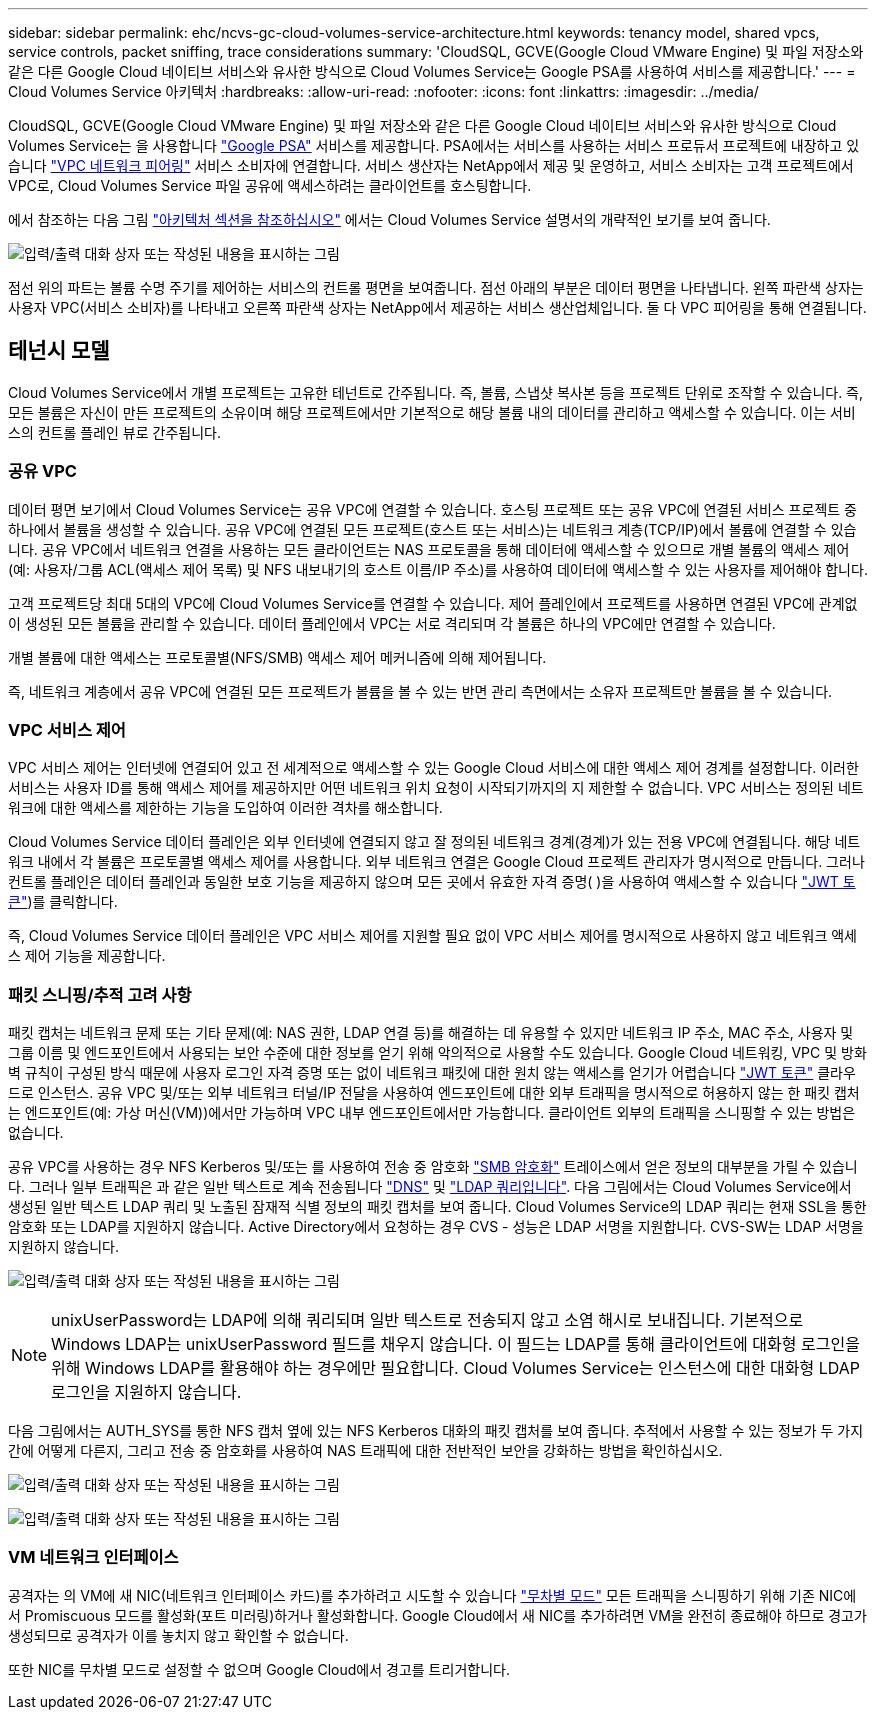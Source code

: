 ---
sidebar: sidebar 
permalink: ehc/ncvs-gc-cloud-volumes-service-architecture.html 
keywords: tenancy model, shared vpcs, service controls, packet sniffing, trace considerations 
summary: 'CloudSQL, GCVE(Google Cloud VMware Engine) 및 파일 저장소와 같은 다른 Google Cloud 네이티브 서비스와 유사한 방식으로 Cloud Volumes Service는 Google PSA를 사용하여 서비스를 제공합니다.' 
---
= Cloud Volumes Service 아키텍처
:hardbreaks:
:allow-uri-read: 
:nofooter: 
:icons: font
:linkattrs: 
:imagesdir: ../media/


[role="lead"]
CloudSQL, GCVE(Google Cloud VMware Engine) 및 파일 저장소와 같은 다른 Google Cloud 네이티브 서비스와 유사한 방식으로 Cloud Volumes Service는 을 사용합니다 https://cloud.google.com/vpc/docs/private-services-access?hl=en_US["Google PSA"^] 서비스를 제공합니다. PSA에서는 서비스를 사용하는 서비스 프로듀서 프로젝트에 내장하고 있습니다 https://cloud.google.com/vpc/docs/vpc-peering?hl=en_US["VPC 네트워크 피어링"^] 서비스 소비자에 연결합니다. 서비스 생산자는 NetApp에서 제공 및 운영하고, 서비스 소비자는 고객 프로젝트에서 VPC로, Cloud Volumes Service 파일 공유에 액세스하려는 클라이언트를 호스팅합니다.

에서 참조하는 다음 그림 https://cloud.google.com/architecture/partners/netapp-cloud-volumes/architecture?hl=en_US["아키텍처 섹션을 참조하십시오"^] 에서는 Cloud Volumes Service 설명서의 개략적인 보기를 보여 줍니다.

image:ncvs-gc-image1.png["입력/출력 대화 상자 또는 작성된 내용을 표시하는 그림"]

점선 위의 파트는 볼륨 수명 주기를 제어하는 서비스의 컨트롤 평면을 보여줍니다. 점선 아래의 부분은 데이터 평면을 나타냅니다. 왼쪽 파란색 상자는 사용자 VPC(서비스 소비자)를 나타내고 오른쪽 파란색 상자는 NetApp에서 제공하는 서비스 생산업체입니다. 둘 다 VPC 피어링을 통해 연결됩니다.



== 테넌시 모델

Cloud Volumes Service에서 개별 프로젝트는 고유한 테넌트로 간주됩니다. 즉, 볼륨, 스냅샷 복사본 등을 프로젝트 단위로 조작할 수 있습니다. 즉, 모든 볼륨은 자신이 만든 프로젝트의 소유이며 해당 프로젝트에서만 기본적으로 해당 볼륨 내의 데이터를 관리하고 액세스할 수 있습니다. 이는 서비스의 컨트롤 플레인 뷰로 간주됩니다.



=== 공유 VPC

데이터 평면 보기에서 Cloud Volumes Service는 공유 VPC에 연결할 수 있습니다. 호스팅 프로젝트 또는 공유 VPC에 연결된 서비스 프로젝트 중 하나에서 볼륨을 생성할 수 있습니다. 공유 VPC에 연결된 모든 프로젝트(호스트 또는 서비스)는 네트워크 계층(TCP/IP)에서 볼륨에 연결할 수 있습니다. 공유 VPC에서 네트워크 연결을 사용하는 모든 클라이언트는 NAS 프로토콜을 통해 데이터에 액세스할 수 있으므로 개별 볼륨의 액세스 제어(예: 사용자/그룹 ACL(액세스 제어 목록) 및 NFS 내보내기의 호스트 이름/IP 주소)를 사용하여 데이터에 액세스할 수 있는 사용자를 제어해야 합니다.

고객 프로젝트당 최대 5대의 VPC에 Cloud Volumes Service를 연결할 수 있습니다. 제어 플레인에서 프로젝트를 사용하면 연결된 VPC에 관계없이 생성된 모든 볼륨을 관리할 수 있습니다. 데이터 플레인에서 VPC는 서로 격리되며 각 볼륨은 하나의 VPC에만 연결할 수 있습니다.

개별 볼륨에 대한 액세스는 프로토콜별(NFS/SMB) 액세스 제어 메커니즘에 의해 제어됩니다.

즉, 네트워크 계층에서 공유 VPC에 연결된 모든 프로젝트가 볼륨을 볼 수 있는 반면 관리 측면에서는 소유자 프로젝트만 볼륨을 볼 수 있습니다.



=== VPC 서비스 제어

VPC 서비스 제어는 인터넷에 연결되어 있고 전 세계적으로 액세스할 수 있는 Google Cloud 서비스에 대한 액세스 제어 경계를 설정합니다. 이러한 서비스는 사용자 ID를 통해 액세스 제어를 제공하지만 어떤 네트워크 위치 요청이 시작되기까지의 지 제한할 수 없습니다. VPC 서비스는 정의된 네트워크에 대한 액세스를 제한하는 기능을 도입하여 이러한 격차를 해소합니다.

Cloud Volumes Service 데이터 플레인은 외부 인터넷에 연결되지 않고 잘 정의된 네트워크 경계(경계)가 있는 전용 VPC에 연결됩니다. 해당 네트워크 내에서 각 볼륨은 프로토콜별 액세스 제어를 사용합니다. 외부 네트워크 연결은 Google Cloud 프로젝트 관리자가 명시적으로 만듭니다. 그러나 컨트롤 플레인은 데이터 플레인과 동일한 보호 기능을 제공하지 않으며 모든 곳에서 유효한 자격 증명( )을 사용하여 액세스할 수 있습니다 https://datatracker.ietf.org/doc/html/rfc7519["JWT 토큰"^])를 클릭합니다.

즉, Cloud Volumes Service 데이터 플레인은 VPC 서비스 제어를 지원할 필요 없이 VPC 서비스 제어를 명시적으로 사용하지 않고 네트워크 액세스 제어 기능을 제공합니다.



=== 패킷 스니핑/추적 고려 사항

패킷 캡처는 네트워크 문제 또는 기타 문제(예: NAS 권한, LDAP 연결 등)를 해결하는 데 유용할 수 있지만 네트워크 IP 주소, MAC 주소, 사용자 및 그룹 이름 및 엔드포인트에서 사용되는 보안 수준에 대한 정보를 얻기 위해 악의적으로 사용할 수도 있습니다. Google Cloud 네트워킹, VPC 및 방화벽 규칙이 구성된 방식 때문에 사용자 로그인 자격 증명 또는 없이 네트워크 패킷에 대한 원치 않는 액세스를 얻기가 어렵습니다 link:ncvs-gc-control-plane-architecture.html#jwt-tokens["JWT 토큰"] 클라우드로 인스턴스. 공유 VPC 및/또는 외부 네트워크 터널/IP 전달을 사용하여 엔드포인트에 대한 외부 트래픽을 명시적으로 허용하지 않는 한 패킷 캡처는 엔드포인트(예: 가상 머신(VM))에서만 가능하며 VPC 내부 엔드포인트에서만 가능합니다. 클라이언트 외부의 트래픽을 스니핑할 수 있는 방법은 없습니다.

공유 VPC를 사용하는 경우 NFS Kerberos 및/또는 를 사용하여 전송 중 암호화 link:ncvs-gc-data-encryption-in-transit.html#smb-encryption["SMB 암호화"] 트레이스에서 얻은 정보의 대부분을 가릴 수 있습니다. 그러나 일부 트래픽은 과 같은 일반 텍스트로 계속 전송됩니다 link:ncvs-gc-other-nas-infrastructure-service-dependencies.html#dns["DNS"] 및 link:ncvs-gc-other-nas-infrastructure-service-dependencies.html#ldap-queries["LDAP 쿼리입니다"]. 다음 그림에서는 Cloud Volumes Service에서 생성된 일반 텍스트 LDAP 쿼리 및 노출된 잠재적 식별 정보의 패킷 캡처를 보여 줍니다. Cloud Volumes Service의 LDAP 쿼리는 현재 SSL을 통한 암호화 또는 LDAP를 지원하지 않습니다. Active Directory에서 요청하는 경우 CVS - 성능은 LDAP 서명을 지원합니다. CVS-SW는 LDAP 서명을 지원하지 않습니다.

image:ncvs-gc-image2.png["입력/출력 대화 상자 또는 작성된 내용을 표시하는 그림"]


NOTE: unixUserPassword는 LDAP에 의해 쿼리되며 일반 텍스트로 전송되지 않고 소염 해시로 보내집니다. 기본적으로 Windows LDAP는 unixUserPassword 필드를 채우지 않습니다. 이 필드는 LDAP를 통해 클라이언트에 대화형 로그인을 위해 Windows LDAP를 활용해야 하는 경우에만 필요합니다. Cloud Volumes Service는 인스턴스에 대한 대화형 LDAP 로그인을 지원하지 않습니다.

다음 그림에서는 AUTH_SYS를 통한 NFS 캡처 옆에 있는 NFS Kerberos 대화의 패킷 캡처를 보여 줍니다. 추적에서 사용할 수 있는 정보가 두 가지 간에 어떻게 다른지, 그리고 전송 중 암호화를 사용하여 NAS 트래픽에 대한 전반적인 보안을 강화하는 방법을 확인하십시오.

image:ncvs-gc-image3.png["입력/출력 대화 상자 또는 작성된 내용을 표시하는 그림"]

image:ncvs-gc-image4.png["입력/출력 대화 상자 또는 작성된 내용을 표시하는 그림"]



=== VM 네트워크 인터페이스

공격자는 의 VM에 새 NIC(네트워크 인터페이스 카드)를 추가하려고 시도할 수 있습니다 https://en.wikipedia.org/wiki/Promiscuous_mode["무차별 모드"^] 모든 트래픽을 스니핑하기 위해 기존 NIC에서 Promiscuous 모드를 활성화(포트 미러링)하거나 활성화합니다. Google Cloud에서 새 NIC를 추가하려면 VM을 완전히 종료해야 하므로 경고가 생성되므로 공격자가 이를 놓치지 않고 확인할 수 없습니다.

또한 NIC를 무차별 모드로 설정할 수 없으며 Google Cloud에서 경고를 트리거합니다.
